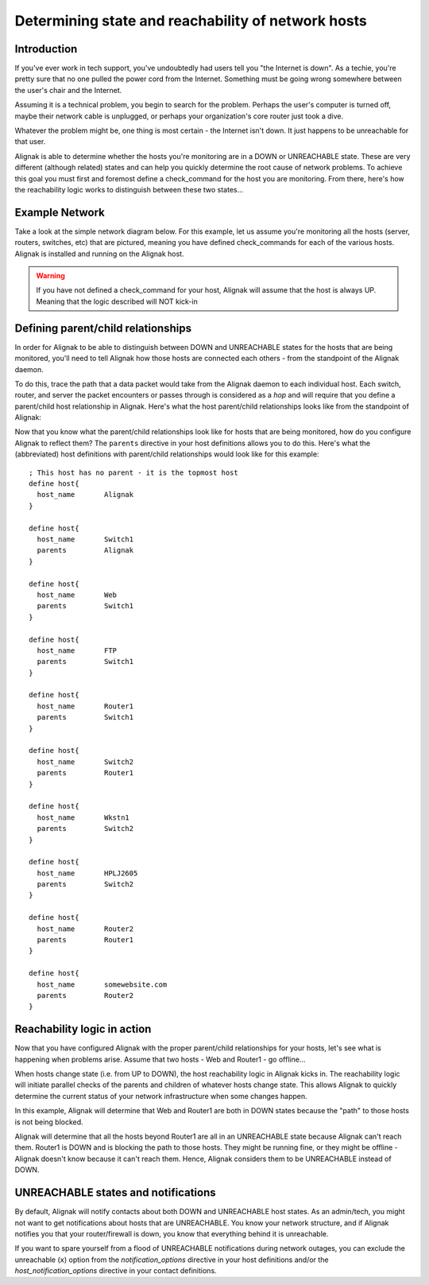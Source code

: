 .. _monitoring_features/network_reachability:

===================================================
Determining state and reachability of network hosts 
===================================================


Introduction 
------------

If you've ever work in tech support, you've undoubtedly had users tell you "the Internet is down". As a techie, you're pretty sure that no one pulled the power cord from the Internet. Something must be going wrong somewhere between the user's chair and the Internet.

Assuming it is a technical problem, you begin to search for the problem. Perhaps the user's computer is turned off, maybe their network cable is unplugged, or perhaps your organization's core router just took a dive.

Whatever the problem might be, one thing is most certain - the Internet isn't down. It just happens to be unreachable for that user.

Alignak is able to determine whether the hosts you're monitoring are in a DOWN or UNREACHABLE state. These are very different (although related) states and can help you quickly determine the root cause of network problems. To achieve this goal you must first and foremost define a check_command for the host you are monitoring. From there, here's how the reachability logic works to distinguish between these two states...


Example Network 
---------------

Take a look at the simple network diagram below. For this example, let us assume you're monitoring all the hosts (server, routers, switches, etc) that are pictured, meaning you have defined check_commands for each of the various hosts. Alignak is installed and running on the Alignak host.

.. warning::  If you have not defined a check_command for your host, Alignak will assume that the host is always UP.
              Meaning that the logic described will NOT kick-in


.. image:: /_static/images///official/images/reachability1.png
   :scale: 90 %


Defining parent/child relationships
-----------------------------------

In order for Alignak to be able to distinguish between DOWN and UNREACHABLE states for the hosts that are being monitored, you'll need to tell Alignak how those hosts are connected each others - from the standpoint of the Alignak daemon.

To do this, trace the path that a data packet would take from the Alignak daemon to each individual host. Each switch, router, and server the packet encounters or passes through is considered as a *hop* and will require that you define a parent/child host relationship in Alignak. Here's what the host parent/child relationships looks like from the standpoint of Alignak:


.. image:: /_static/images///official/images/reachability2.png
   :scale: 90 %


Now that you know what the parent/child relationships look like for hosts that are being monitored, how do you configure Alignak to reflect them? The ``parents`` directive in your host definitions allows you to do this. Here's what the (abbreviated) host definitions with parent/child relationships would look like for this example:

  
::

  ; This host has no parent - it is the topmost host
  define host{
    host_name       Alignak
  }
  
  define host{
    host_name       Switch1
    parents         Alignak
  }
  
  define host{
    host_name       Web
    parents         Switch1
  }
  
  define host{
    host_name       FTP
    parents         Switch1
  }
  
  define host{
    host_name       Router1
    parents         Switch1
  }
  
  define host{
    host_name       Switch2
    parents         Router1
  }
  
  define host{
    host_name       Wkstn1
    parents         Switch2
  }
  
  define host{
    host_name       HPLJ2605
    parents         Switch2
  }
  
  define host{
    host_name       Router2
    parents         Router1
  }
  
  define host{
    host_name       somewebsite.com
    parents         Router2
  }


Reachability logic in action
----------------------------

Now that you have configured Alignak with the proper parent/child relationships for your hosts, let's see what is happening when problems arise. Assume that two hosts - Web and Router1 - go offline...


.. image:: /_static/images///official/images/reachability3.png
   :scale: 90 %


When hosts change state (i.e. from UP to DOWN), the host reachability logic in Alignak kicks in. The reachability logic will initiate parallel checks of the parents and children of whatever hosts change state. This allows Alignak to quickly determine the current status of your network infrastructure when some changes happen.


.. image:: /_static/images///official/images/reachability4.png
   :scale: 90 %


In this example, Alignak will determine that Web and Router1 are both in DOWN states because the "path" to those hosts is not being blocked.

Alignak will determine that all the hosts beyond Router1 are all in an UNREACHABLE state because Alignak can't reach them. Router1 is DOWN and is blocking the path to those hosts. They might be running fine, or they might be offline - Alignak doesn't know because it can't reach them. Hence, Alignak considers them to be UNREACHABLE instead of DOWN.


UNREACHABLE states and notifications
------------------------------------

By default, Alignak will notify contacts about both DOWN and UNREACHABLE host states. As an admin/tech, you might not want to get notifications about hosts that are UNREACHABLE. You know your network structure, and if Alignak notifies you that your router/firewall is down, you know that everything behind it is unreachable.

If you want to spare yourself from a flood of UNREACHABLE notifications during network outages, you can exclude the unreachable (``x``) option from the `notification_options` directive in your host definitions and/or the `host_notification_options` directive in your contact definitions.

